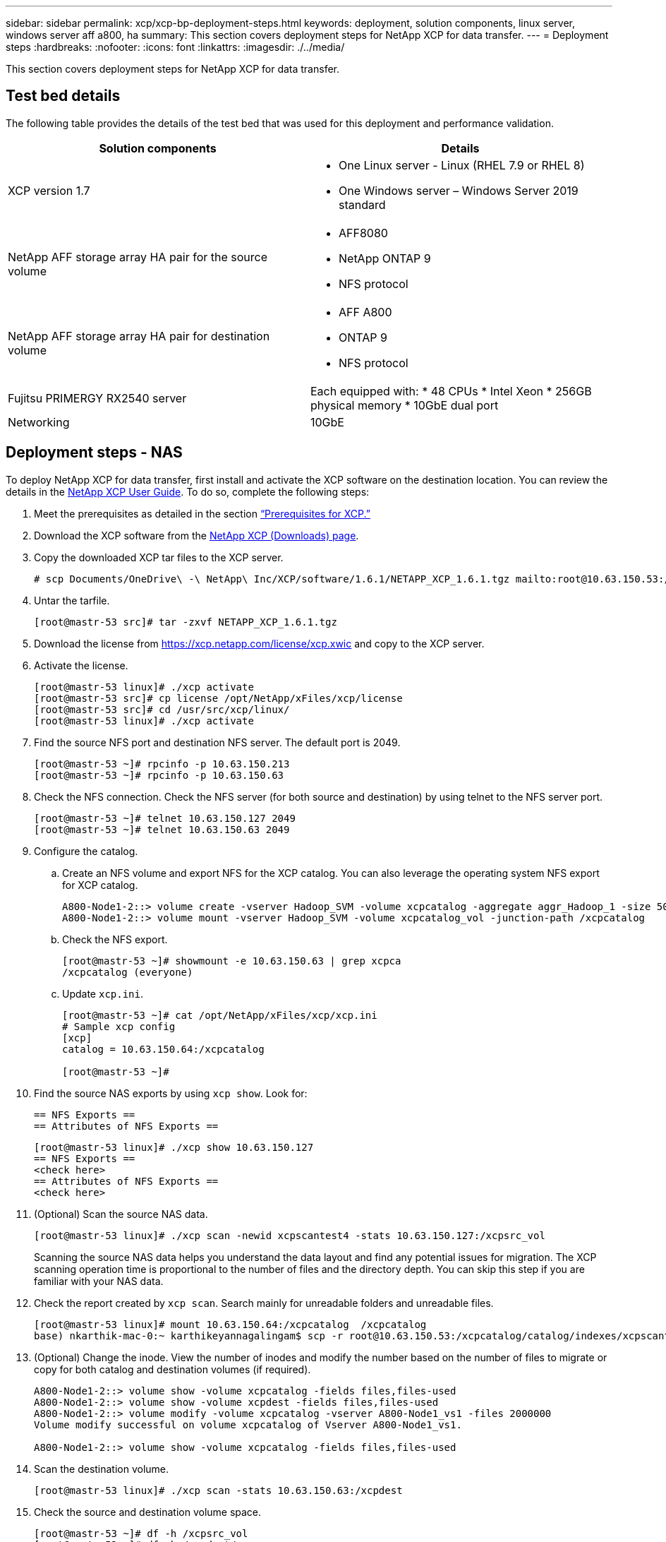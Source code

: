 ---
sidebar: sidebar
permalink: xcp/xcp-bp-deployment-steps.html
keywords: deployment, solution components, linux server, windows server aff a800, ha
summary: This section covers deployment steps for NetApp XCP for data transfer.
---
= Deployment steps
:hardbreaks:
:nofooter:
:icons: font
:linkattrs:
:imagesdir: ./../media/

//
// This file was created with NDAC Version 2.0 (August 17, 2020)
//
// 2021-09-20 14:39:42.235956
//

[.lead]
This section covers deployment steps for NetApp XCP for data transfer.

== Test bed details

The following table provides the details of the test bed that was used for this deployment and performance validation.

|===
|Solution components |Details

|XCP version 1.7
a|* One Linux server - Linux (RHEL 7.9 or RHEL 8)
* One Windows server – Windows Server 2019 standard
|NetApp AFF storage array HA pair for the source volume
a|* AFF8080
* NetApp ONTAP 9
* NFS protocol
|NetApp AFF storage array HA pair for destination volume
a|* AFF A800
* ONTAP 9
* NFS protocol
|Fujitsu PRIMERGY RX2540 server
|Each equipped with:
* 48 CPUs
* Intel Xeon
* 256GB physical memory
* 10GbE dual port
|Networking
|10GbE
|===

== Deployment steps - NAS

To deploy NetApp XCP for data transfer, first install and activate the XCP software on the destination location. You can review the details in the https://mysupport.netapp.com/documentation/productlibrary/index.html?productID=63064[NetApp XCP User Guide^]. To do so, complete the following steps:

. Meet the prerequisites as detailed in the section link:xcp-bp-netapp-xcp-overview.html#prerequisites-for-xcp[“Prerequisites for XCP.”]
. Download the XCP software from the https://mysupport.netapp.com/site/products/all/details/netapp-xcp/downloads-tab[NetApp XCP (Downloads) page^].
. Copy the downloaded XCP tar files to the XCP server.
+
....
# scp Documents/OneDrive\ -\ NetApp\ Inc/XCP/software/1.6.1/NETAPP_XCP_1.6.1.tgz mailto:root@10.63.150.53:/usr/src
....

. Untar the tarfile.
+
....
[root@mastr-53 src]# tar -zxvf NETAPP_XCP_1.6.1.tgz
....

. Download the license from https://xcp.netapp.com/license/xcp.xwic%20[https://xcp.netapp.com/license/xcp.xwic^] and copy to the XCP server.
. Activate the license.
+
....
[root@mastr-53 linux]# ./xcp activate
[root@mastr-53 src]# cp license /opt/NetApp/xFiles/xcp/license
[root@mastr-53 src]# cd /usr/src/xcp/linux/
[root@mastr-53 linux]# ./xcp activate
....

. Find the source NFS port and destination NFS server. The default port is 2049.
+
....
[root@mastr-53 ~]# rpcinfo -p 10.63.150.213
[root@mastr-53 ~]# rpcinfo -p 10.63.150.63
....

. Check the NFS connection. Check the NFS server (for both source and destination) by using telnet to the NFS server port.
+
....
[root@mastr-53 ~]# telnet 10.63.150.127 2049
[root@mastr-53 ~]# telnet 10.63.150.63 2049
....

. Configure the catalog.
.. Create an NFS volume and export NFS for the XCP catalog. You can also leverage the operating system NFS export for XCP catalog.
+
....
A800-Node1-2::> volume create -vserver Hadoop_SVM -volume xcpcatalog -aggregate aggr_Hadoop_1 -size 50GB -state online -junction-path /xcpcatalog -policy default -unix-permissions ---rwxr-xr-x -type RW -snapshot-policy default -foreground true
A800-Node1-2::> volume mount -vserver Hadoop_SVM -volume xcpcatalog_vol -junction-path /xcpcatalog
....

.. Check the NFS export.
+
....
[root@mastr-53 ~]# showmount -e 10.63.150.63 | grep xcpca
/xcpcatalog (everyone)
....

.. Update `xcp.ini`.
+
....
[root@mastr-53 ~]# cat /opt/NetApp/xFiles/xcp/xcp.ini
# Sample xcp config
[xcp]
catalog = 10.63.150.64:/xcpcatalog

[root@mastr-53 ~]#
....

. Find the source NAS exports by using `xcp show`. Look for:
+
....
== NFS Exports ==
== Attributes of NFS Exports ==
....
+
....
[root@mastr-53 linux]# ./xcp show 10.63.150.127
== NFS Exports ==
<check here>
== Attributes of NFS Exports ==
<check here>
....

. (Optional) Scan the source NAS data.
+
....
[root@mastr-53 linux]# ./xcp scan -newid xcpscantest4 -stats 10.63.150.127:/xcpsrc_vol
....
+
Scanning the source NAS data helps you understand the data layout and find any potential issues for migration. The XCP scanning operation time is proportional to the number of files and the directory depth. You can skip this step if you are familiar with your NAS data.
+
. Check the report created by `xcp scan`. Search mainly for unreadable folders and unreadable files.
+
....
[root@mastr-53 linux]# mount 10.63.150.64:/xcpcatalog  /xcpcatalog
base) nkarthik-mac-0:~ karthikeyannagalingam$ scp -r root@10.63.150.53:/xcpcatalog/catalog/indexes/xcpscantest4 Documents/OneDrive\ -\ NetApp\ Inc/XCP/customers/reports/
....

. (Optional) Change the inode. View the number of inodes and modify the number based on the number of files to migrate or copy for both catalog and destination volumes (if required).
+
....
A800-Node1-2::> volume show -volume xcpcatalog -fields files,files-used
A800-Node1-2::> volume show -volume xcpdest -fields files,files-used
A800-Node1-2::> volume modify -volume xcpcatalog -vserver A800-Node1_vs1 -files 2000000
Volume modify successful on volume xcpcatalog of Vserver A800-Node1_vs1.

A800-Node1-2::> volume show -volume xcpcatalog -fields files,files-used
....

. Scan the destination volume.
+
....
[root@mastr-53 linux]# ./xcp scan -stats 10.63.150.63:/xcpdest
....

. Check the source and destination volume space.
+
....
[root@mastr-53 ~]# df -h /xcpsrc_vol
[root@mastr-53 ~]# df -h /xcpdest/
....

. Copy the data from source to destination by using `xcp copy` and check the summary.
+
....
[root@mastr-53 linux]# ./xcp copy -newid create_Sep091599198212 10.63.150.127:/xcpsrc_vol 10.63.150.63:/xcpdest
<command inprogress results removed>
Xcp command : xcp copy -newid create_Sep091599198212 -parallel 23 10.63.150.127:/xcpsrc_vol 10.63.150.63:/xcpdest
Stats       : 9.07M scanned, 9.07M copied, 118 linked, 9.07M indexed, 173 giants
Speed       : 1.57 TiB in (412 MiB/s), 1.50 TiB out (392 MiB/s)
Total Time  : 1h6m.
STATUS      : PASSED
[root@mastr-53 linux]#
....
+
[NOTE]
By default, XCP creates seven parallel processes to copy the data. This can be tuned.
+
[NOTE]
NetApp recommends that the source volume be read only. In real time, the source volume is a live, active file system. The `xcp copy` operation might fail because NetApp XCP does not support a live source that is continuously changed by an application.
+
For Linux, XCP requires an Index ID because XCP Linux performs cataloging.

. (Optional) Check the inodes on the destination NetApp volume.
+
....
A800-Node1-2::> volume show -volume xcpdest -fields files,files-used
vserver        volume  files    files-used
-------------- ------- -------- ----------
A800-Node1_vs1 xcpdest 21251126 15039685

A800-Node1-2::>
....

. Perform the incremental update by using `xcp sync`.
+
....
[root@mastr-53 linux]# ./xcp sync -id create_Sep091599198212
Xcp command : xcp sync -id create_Sep091599198212
Stats       : 9.07M reviewed, 9.07M checked at source, no changes, 9.07M reindexed
Speed       : 1.73 GiB in (8.40 MiB/s), 1.98 GiB out (9.59 MiB/s)
Total Time  : 3m31s.
STATUS      : PASSED
....
+
For this document, to simulate real-time, the one million files in the source data were renamed, and then the updated files were copied to the destination by using `xcp sync`. For Windows, XCP needs both source and destination paths.

. Validate data transfer. You can validate that the source and destination have the same data by using `xcp verify`.
+
....
Xcp command : xcp verify 10.63.150.127:/xcpsrc_vol 10.63.150.63:/xcpdest
Stats       : 9.07M scanned, 9.07M indexed, 173 giants, 100% found (6.01M have data), 6.01M compared, 100% verified (data, attrs, mods)
Speed       : 3.13 TiB in (509 MiB/s), 11.1 GiB out (1.76 MiB/s)
Total Time  : 1h47m.
STATUS      : PASSED
....

XCP documentation provides multiple options (with examples) for the `scan`, `copy`, `sync`, and `verify` operations. For more information, see the https://mysupport.netapp.com/documentation/productlibrary/index.html?productID=63064[NetApp XCP User Guide^].

[NOTE]
Windows customers should copy the data by using access control lists (ACLs). NetApp recommends using the command `xcp copy -acl -fallbackuser\<username> -fallbackgroup\<username or groupname> <source> <destination>`. To maximum performance, considering the source volume that has SMB data with ACL and the data accessible by both NFS and SMB, the target must be an NTFS volume. Using XCP (NFS version), copy the data from the Linux server and execute the XCP (SMB version) sync with the `-acl` and `-nodata` options from the Windows server to copy the ACLs from source data to the target SMB data.

For detailed steps, see https://helpcenter.netwrix.com/NA/Configure_IT_Infrastructure/Accounts/DCA_Manage_Auditing_Security_Log.html[Configuring 'Manage Auditing and Security Log' Policy^].

== Deployment steps - HDFS/MapRFS data migration

In this section, we discuss the new XCP feature called Hadoop Filesystem Data Transfer to NAS, which migrates data from HDFS/MapRFS to NFS and vice versa.

=== Prerequisites

For the MapRFS/HDFS feature, you must perform the following procedure in a non-root user environment. Normally the non-root user is hdfs, mapr, or a user who has permission to make changes in the HDFS and MapRFS filesystem.

.	Set the CLASSPATH, HADOOP_HOME, NHDFS_LIBJVM_PATH, LB_LIBRARY_PATH, and NHDFS_LIBHDFS_PATH variables in the CLI or the .bashrc file of the user along with the `xcp` command.
** NHDFS_LIBHDFS_PATH points to the libhdfs.so file. This file provides HDFS APIs to interact and manipulate the HDFS/MapRFS files and filesystem as a part of the Hadoop distribution.
** NHDFS_LIBJVM_PATH points to the libjvm.so file. This is a shared JAVA virtual machine library in the jre location.
** CLASSPATH points to all jars files using (Hadoop classpath –glob) values.
** LD_LIBRARY_PATH points to the Hadoop native library folder location.
+
See the following sample based on a Cloudera cluster.
+
----
export CLASSPATH=$(hadoop classpath --glob)
export LD_LIBRARY_PATH=/usr/java/jdk1.8.0_181-cloudera/jre/lib/amd64/server/
export HADOOP_HOME=/opt/cloudera/parcels/CDH-6.3.4-1.cdh6.3.4.p0.6751098/
#export HADOOP_HOME=/opt/cloudera/parcels/CDH/
export NHDFS_LIBJVM_PATH=/usr/java/jdk1.8.0_181-cloudera/jre/lib/amd64/server/libjvm.so
export NHDFS_LIBHDFS_PATH=$HADOOP_HOME/lib64/libhdfs.so
----
In this release, we support XCP scan, copy, and verify operations and data migration from HDFS to NFS. You can transfer data from a data lake cluster single worker node and multiple worker nodes. In the 1.8 release, root and non-root users can perform data migration.

=== Deployment steps - Non-root user migrates HDFS/MaprFS data to NetApp NFS

.	Follow the same steps mentioned from 1-9 steps from steps for deployment section.
.	In the following example, the user migrates data from HDFS to NFS.
..	Create a folder and files (using `hadoop fs -copyFromLocal`) in HDFS.
+
----
[root@n138 ~]# su - tester -c 'hadoop fs -mkdir /tmp/testerfolder_src/util-linux-2.23.2/mohankarthikhdfs_src'
[root@n138 ~]# su - tester -c 'hadoop fs -ls -d  /tmp/testerfolder_src/util-linux-2.23.2/mohankarthikhdfs_src'
drwxr-xr-x   - tester supergroup          0 2021-11-16 16:52 /tmp/testerfolder_src/util-linux-2.23.2/mohankarthikhdfs_src
[root@n138 ~]# su - tester -c "echo 'testfile hdfs' > /tmp/a_hdfs.txt"
[root@n138 ~]# su - tester -c "echo 'testfile hdfs 2' > /tmp/b_hdfs.txt"
[root@n138 ~]# ls -ltrah /tmp/*_hdfs.txt
-rw-rw-r-- 1 tester tester 14 Nov 16 17:00 /tmp/a_hdfs.txt
-rw-rw-r-- 1 tester tester 16 Nov 16 17:00 /tmp/b_hdfs.txt
[root@n138 ~]# su - tester -c 'hadoop fs -copyFromLocal /tmp/*_hdfs.txt hdfs:///tmp/testerfolder_src/util-linux-2.23.2/mohankarthikhdfs_src'
[root@n138 ~]#
----

..	Check permissions in the HDFS folder.
+
----
[root@n138 ~]# su - tester -c 'hadoop fs -ls hdfs:///tmp/testerfolder_src/util-linux-2.23.2/mohankarthikhdfs_src'
Found 2 items
-rw-r--r--   3 tester supergroup         14 2021-11-16 17:01 hdfs:///tmp/testerfolder_src/util-linux-2.23.2/mohankarthikhdfs_src/a_hdfs.txt
-rw-r--r--   3 tester supergroup         16 2021-11-16 17:01 hdfs:///tmp/testerfolder_src/util-linux-2.23.2/mohankarthikhdfs_src/b_hdfs.txt
----

..	Create a folder in NFS and check permissions.
+
----
[root@n138 ~]# su - tester -c 'mkdir /xcpsrc_vol/mohankarthiknfs_dest'
[root@n138 ~]# su - tester -c 'ls -l /xcpsrc_vol/mohankarthiknfs_dest'
total 0
[root@n138 ~]# su - tester -c 'ls -d /xcpsrc_vol/mohankarthiknfs_dest'
/xcpsrc_vol/mohankarthiknfs_dest
[root@n138 ~]# su - tester -c 'ls -ld /xcpsrc_vol/mohankarthiknfs_dest'
drwxrwxr-x 2 tester tester 4096 Nov 16 14:32 /xcpsrc_vol/mohankarthiknfs_dest
[root@n138 ~]#
----

.. Copy the files from HDFS to NFS using XCP, and check permissions.
+
----
[root@n138 ~]# su - tester -c '/usr/src/hdfs_nightly/xcp/linux/xcp copy -chown hdfs:///tmp/testerfolder_src/util-linux-2.23.2/mohankarthikhdfs_src/ 10.63.150.126:/xcpsrc_vol/mohankarthiknfs_dest'
XCP Nightly_dev; (c) 2021 NetApp, Inc.; Licensed to Karthikeyan Nagalingam [NetApp Inc] until Wed Feb  9 13:38:12 2022

xcp: WARNING: No index name has been specified, creating one with name: autoname_copy_2021-11-16_17.04.03.652673

Xcp command : xcp copy -chown hdfs:///tmp/testerfolder_src/util-linux-2.23.2/mohankarthikhdfs_src/ 10.63.150.126:/xcpsrc_vol/mohankarthiknfs_dest
Stats       : 3 scanned, 2 copied, 3 indexed
Speed       : 3.44 KiB in (650/s), 80.2 KiB out (14.8 KiB/s)
Total Time  : 5s.
STATUS      : PASSED
[root@n138 ~]# su - tester -c 'ls -l /xcpsrc_vol/mohankarthiknfs_dest'
total 0
-rw-r--r-- 1 tester supergroup 14 Nov 16 17:01 a_hdfs.txt
-rw-r--r-- 1 tester supergroup 16 Nov 16 17:01 b_hdfs.txt
[root@n138 ~]# su - tester -c 'ls -ld /xcpsrc_vol/mohankarthiknfs_dest'
drwxr-xr-x 2 tester supergroup 4096 Nov 16 17:01 /xcpsrc_vol/mohankarthiknfs_dest
[root@n138 ~]#
----
